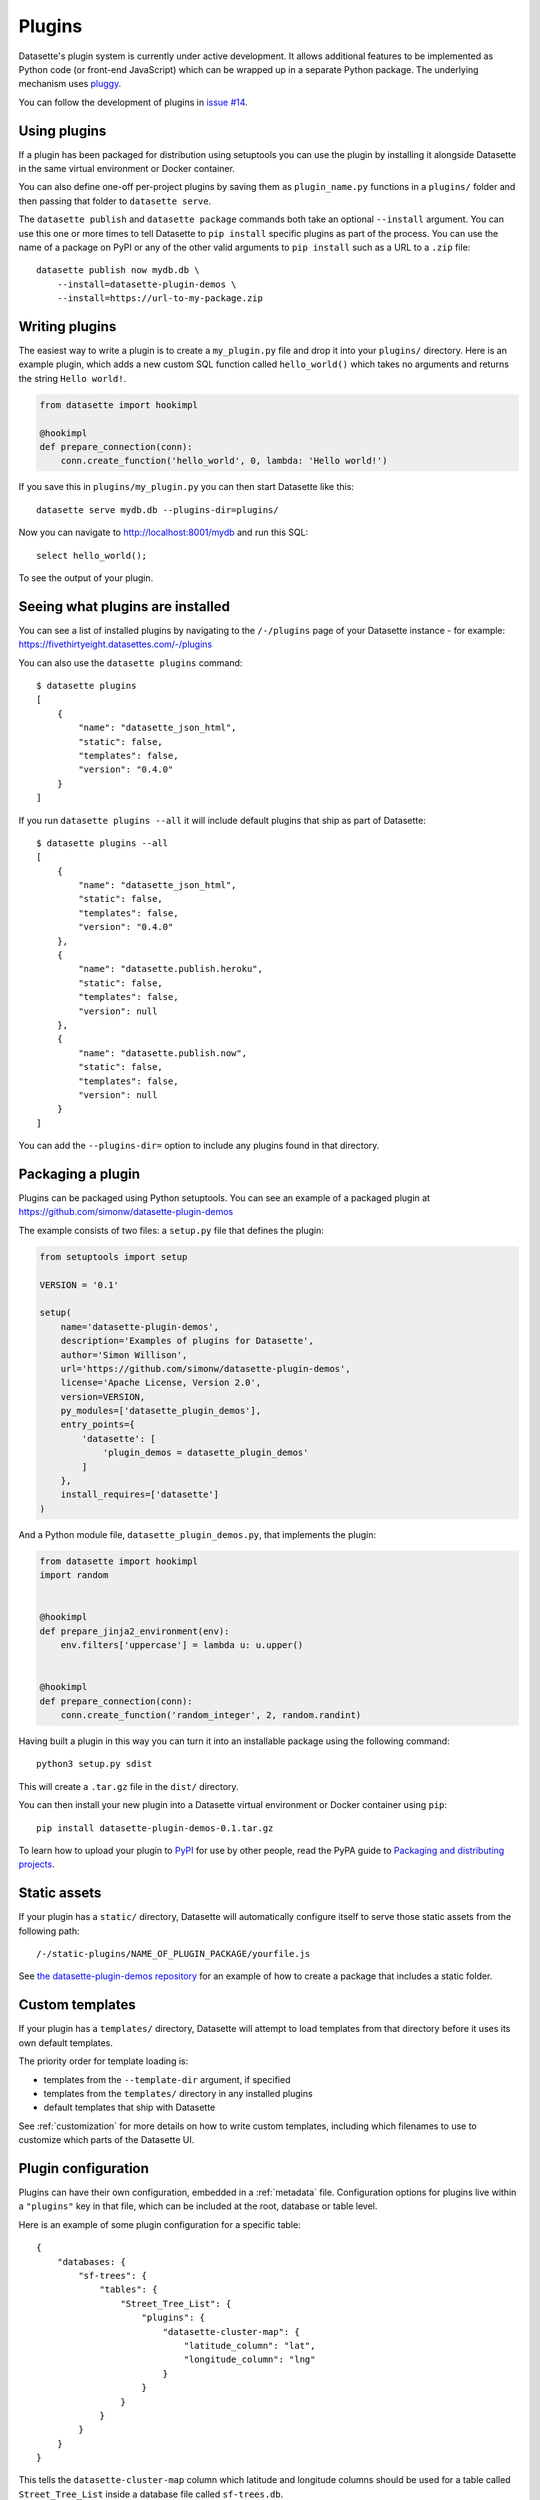 .. _plugins:

Plugins
=======

Datasette's plugin system is currently under active development. It allows
additional features to be implemented as Python code (or front-end JavaScript)
which can be wrapped up in a separate Python package. The underlying mechanism
uses `pluggy <https://pluggy.readthedocs.io/>`_.

You can follow the development of plugins in `issue #14 <https://github.com/simonw/datasette/issues/14>`_.

Using plugins
-------------

If a plugin has been packaged for distribution using setuptools you can use
the plugin by installing it alongside Datasette in the same virtual
environment or Docker container.

You can also define one-off per-project plugins by saving them as
``plugin_name.py`` functions in a ``plugins/`` folder and then passing that
folder to ``datasette serve``.

The ``datasette publish`` and ``datasette package`` commands both take an
optional ``--install`` argument. You can use this one or more times to tell
Datasette to ``pip install`` specific plugins as part of the process. You can
use the name of a package on PyPI or any of the other valid arguments to ``pip
install`` such as a URL to a ``.zip`` file::

    datasette publish now mydb.db \
        --install=datasette-plugin-demos \
        --install=https://url-to-my-package.zip

Writing plugins
---------------

The easiest way to write a plugin is to create a ``my_plugin.py`` file and
drop it into your ``plugins/`` directory. Here is an example plugin, which
adds a new custom SQL function called ``hello_world()`` which takes no
arguments and returns the string ``Hello world!``.

.. code-block:: python

    from datasette import hookimpl

    @hookimpl
    def prepare_connection(conn):
        conn.create_function('hello_world', 0, lambda: 'Hello world!')

If you save this in ``plugins/my_plugin.py`` you can then start Datasette like
this::

    datasette serve mydb.db --plugins-dir=plugins/

Now you can navigate to http://localhost:8001/mydb and run this SQL::

    select hello_world();

To see the output of your plugin.

Seeing what plugins are installed
---------------------------------

You can see a list of installed plugins by navigating to the ``/-/plugins`` page of your Datasette instance - for example: https://fivethirtyeight.datasettes.com/-/plugins

You can also use the ``datasette plugins`` command::

    $ datasette plugins
    [
        {
            "name": "datasette_json_html",
            "static": false,
            "templates": false,
            "version": "0.4.0"
        }
    ]

If you run ``datasette plugins --all`` it will include default plugins that ship as part of Datasette::

    $ datasette plugins --all
    [
        {
            "name": "datasette_json_html",
            "static": false,
            "templates": false,
            "version": "0.4.0"
        },
        {
            "name": "datasette.publish.heroku",
            "static": false,
            "templates": false,
            "version": null
        },
        {
            "name": "datasette.publish.now",
            "static": false,
            "templates": false,
            "version": null
        }
    ]

You can add the ``--plugins-dir=`` option to include any plugins found in that directory.

Packaging a plugin
------------------

Plugins can be packaged using Python setuptools. You can see an example of a
packaged plugin at https://github.com/simonw/datasette-plugin-demos

The example consists of two files: a ``setup.py`` file that defines the plugin:

.. code-block:: python

    from setuptools import setup

    VERSION = '0.1'

    setup(
        name='datasette-plugin-demos',
        description='Examples of plugins for Datasette',
        author='Simon Willison',
        url='https://github.com/simonw/datasette-plugin-demos',
        license='Apache License, Version 2.0',
        version=VERSION,
        py_modules=['datasette_plugin_demos'],
        entry_points={
            'datasette': [
                'plugin_demos = datasette_plugin_demos'
            ]
        },
        install_requires=['datasette']
    )

And a Python module file, ``datasette_plugin_demos.py``, that implements the
plugin:

.. code-block:: python

    from datasette import hookimpl
    import random


    @hookimpl
    def prepare_jinja2_environment(env):
        env.filters['uppercase'] = lambda u: u.upper()


    @hookimpl
    def prepare_connection(conn):
        conn.create_function('random_integer', 2, random.randint)


Having built a plugin in this way you can turn it into an installable package
using the following command::

    python3 setup.py sdist

This will create a ``.tar.gz`` file in the ``dist/`` directory.

You can then install your new plugin into a Datasette virtual environment or
Docker container using ``pip``::

    pip install datasette-plugin-demos-0.1.tar.gz

To learn how to upload your plugin to `PyPI <https://pypi.org/>`_ for use by
other people, read the PyPA guide to `Packaging and distributing projects
<https://packaging.python.org/tutorials/distributing-packages/>`_.

Static assets
-------------

If your plugin has a ``static/`` directory, Datasette will automatically
configure itself to serve those static assets from the following path::

    /-/static-plugins/NAME_OF_PLUGIN_PACKAGE/yourfile.js

See `the datasette-plugin-demos repository <https://github.com/simonw/datasette-plugin-demos/tree/0ccf9e6189e923046047acd7878d1d19a2cccbb1>`_
for an example of how to create a package that includes a static folder.

Custom templates
----------------

If your plugin has a ``templates/`` directory, Datasette will attempt to load
templates from that directory before it uses its own default templates.

The priority order for template loading is:

* templates from the ``--template-dir`` argument, if specified
* templates from the ``templates/`` directory in any installed plugins
* default templates that ship with Datasette

See :ref:`customization` for more details on how to write custom templates,
including which filenames to use to customize which parts of the Datasette UI.

.. _plugins_configuration:

Plugin configuration
--------------------

Plugins can have their own configuration, embedded in a :ref:`metadata` file. Configuration options for plugins live within a ``"plugins"`` key in that file, which can be included at the root, database or table level.

Here is an example of some plugin configuration for a specific table::

    {
        "databases: {
            "sf-trees": {
                "tables": {
                    "Street_Tree_List": {
                        "plugins": {
                            "datasette-cluster-map": {
                                "latitude_column": "lat",
                                "longitude_column": "lng"
                            }
                        }
                    }
                }
            }
        }
    }

This tells the ``datasette-cluster-map`` column which latitude and longitude columns should be used for a table called ``Street_Tree_List`` inside a database file called ``sf-trees.db``.

When you are writing plugins, you can access plugin configuration like this using the ``datasette.plugin_config()`` method. If you know you need plugin configuration for a specific table, you can access it like this::

    plugin_config = datasette.plugin_config(
        "datasette-cluster-map", database="sf-trees", table="Street_Tree_List"
    )

This will return the ``{"latitude_column": "lat", "longitude_column": "lng"}`` in the above example.

If it cannot find the requested configuration at the table layer, it will fall back to the database layer and then the root layer. For example, a user may have set the plugin configuration option like so::

    {
        "databases: {
            "sf-trees": {
                "plugins": {
                    "datasette-cluster-map": {
                        "latitude_column": "xlat",
                        "longitude_column": "xlng"
                    }
                }
            }
        }
    }

In this case, the above code would return that configuration for ANY table within the ``sf-trees`` database.

The plugin configuration could also be set at the top level of ``metadata.json``::

    {
        "title": "This is the top-level title in metadata.json",
        "plugins": {
            "datasette-cluster-map": {
                "latitude_column": "xlat",
                "longitude_column": "xlng"
            }
        }
    }

Now that ``datasette-cluster-map`` plugin configuration will apply to every table in every database.

Plugin hooks
------------

When you implement a plugin hook you can accept any or all of the parameters that are documented as being passed to that hook. For example, you can implement a ``render_cell`` plugin hook like this even though the hook definition defines more parameters than just ``value`` and ``column``:

.. code-block:: python

    @hookimpl
    def render_cell(value, column):
        if column == "stars":
            return "*" * int(value)

The full list of available plugin hooks is as follows.

.. _plugin_hook_prepare_connection:

prepare_connection(conn)
~~~~~~~~~~~~~~~~~~~~~~~~

``conn`` - sqlite3 connection object
    The connection that is being opened

This hook is called when a new SQLite database connection is created. You can
use it to `register custom SQL functions <https://docs.python.org/2/library/sqlite3.html#sqlite3.Connection.create_function>`_,
aggregates and collations. For example:

.. code-block:: python

    from datasette import hookimpl
    import random

    @hookimpl
    def prepare_connection(conn):
        conn.create_function('random_integer', 2, random.randint)

This registers a SQL function called ``random_integer`` which takes two
arguments and can be called like this::

    select random_integer(1, 10);

.. _plugin_hook_prepare_jinja2_environment:

prepare_jinja2_environment(env)
~~~~~~~~~~~~~~~~~~~~~~~~~~~~~~~

``env`` - jinja2 Environment
    The template environment that is being prepared

This hook is called with the Jinja2 environment that is used to evaluate
Datasette HTML templates. You can use it to do things like `register custom
template filters <http://jinja.pocoo.org/docs/2.10/api/#custom-filters>`_, for
example:

.. code-block:: python

    from datasette import hookimpl

    @hookimpl
    def prepare_jinja2_environment(env):
        env.filters['uppercase'] = lambda u: u.upper()

You can now use this filter in your custom templates like so::

    Table name: {{ table|uppercase }}

.. _plugin_hook_extra_css_urls:

extra_css_urls(template, database, table, datasette)
~~~~~~~~~~~~~~~~~~~~~~~~~~~~~~~~~~~~~~~~~~~~~~~~~~~~

``template`` - string
    The template that is being rendered, e.g. ``database.html``

``database`` - string or None
    The name of the database

``table`` - string or None
    The name of the table

``datasette`` - Datasette instance
    You can use this to access plugin configuration options via ``datasette.plugin_config(your_plugin_name)``

Return a list of extra CSS URLs that should be included on the page. These can
take advantage of the CSS class hooks described in :ref:`customization`.

This can be a list of URLs:

.. code-block:: python

    from datasette import hookimpl

    @hookimpl
    def extra_css_urls():
        return [
            'https://stackpath.bootstrapcdn.com/bootstrap/4.1.0/css/bootstrap.min.css'
        ]

Or a list of dictionaries defining both a URL and an
`SRI hash <https://www.srihash.org/>`_:

.. code-block:: python

    from datasette import hookimpl

    @hookimpl
    def extra_css_urls():
        return [{
            'url': 'https://stackpath.bootstrapcdn.com/bootstrap/4.1.0/css/bootstrap.min.css',
            'sri': 'sha384-9gVQ4dYFwwWSjIDZnLEWnxCjeSWFphJiwGPXr1jddIhOegiu1FwO5qRGvFXOdJZ4',
        }]

.. _plugin_hook_extra_js_urls:

extra_js_urls(template, database, table, datasette)
~~~~~~~~~~~~~~~~~~~~~~~~~~~~~~~~~~~~~~~~~~~~~~~~~~~

Same arguments as ``extra_css_urls``.

This works in the same way as ``extra_css_urls()`` but for JavaScript. You can
return either a list of URLs or a list of dictionaries:

.. code-block:: python

    from datasette import hookimpl

    @hookimpl
    def extra_js_urls():
        return [{
            'url': 'https://code.jquery.com/jquery-3.3.1.slim.min.js',
            'sri': 'sha384-q8i/X+965DzO0rT7abK41JStQIAqVgRVzpbzo5smXKp4YfRvH+8abtTE1Pi6jizo',
        }]

You can also return URLs to files from your plugin's ``static/`` directory, if
you have one:

.. code-block:: python

    from datasette import hookimpl

    @hookimpl
    def extra_js_urls():
        return [
            '/-/static-plugins/your_plugin/app.js'
        ]

.. _plugin_hook_publish_subcommand:

publish_subcommand(publish)
~~~~~~~~~~~~~~~~~~~~~~~~~~~

``publish`` - Click publish command group
    The Click command group for the ``datasette publish`` subcommand

This hook allows you to create new providers for the ``datasette publish``
command. Datasette uses this hook internally to implement the default ``now``
and ``heroku`` subcommands, so you can read
`their source <https://github.com/simonw/datasette/tree/master/datasette/publish>`_
to see examples of this hook in action.

Let's say you want to build a plugin that adds a ``datasette publish my_hosting_provider --api_key=xxx mydatabase.db`` publish command. Your implementation would start like this:

.. code-block:: python

    from datasette import hookimpl
    from datasette.publish.common import add_common_publish_arguments_and_options
    import click


    @hookimpl
    def publish_subcommand(publish):
        @publish.command()
        @add_common_publish_arguments_and_options
        @click.option(
            "-k",
            "--api_key",
            help="API key for talking to my hosting provider",
        )
        def my_hosting_provider(
            files,
            metadata,
            extra_options,
            branch,
            template_dir,
            plugins_dir,
            static,
            install,
            version_note,
            title,
            license,
            license_url,
            source,
            source_url,
            api_key,
        ):
            # Your implementation goes here

.. _plugin_hook_render_cell:

render_cell(value, column, table, database, datasette)
~~~~~~~~~~~~~~~~~~~~~~~~~~~~~~~~~~~~~~~~~~~~~~~~~~~~~~

Lets you customize the display of values within table cells in the HTML table view.

``value`` - string, integer or None
    The value that was loaded from the database

``column`` - string
    The name of the column being rendered

``table`` - string or None
    The name of the table - or ``None`` if this is a custom SQL query

``database`` - string
    The name of the database

``datasette`` - Datasette instance
    You can use this to access plugin configuration options via ``datasette.plugin_config(your_plugin_name)``

If your hook returns ``None``, it will be ignored. Use this to indicate that your hook is not able to custom render this particular value.

If the hook returns a string, that string will be rendered in the table cell.

If you want to return HTML markup you can do so by returning a ``jinja2.Markup`` object.

Datasette will loop through all available ``render_cell`` hooks and display the value returned by the first one that does not return ``None``.

Here is an example of a custom ``render_cell()`` plugin which looks for values that are a JSON string matching the following format::

    {"href": "https://www.example.com/", "label": "Name"}

If the value matches that pattern, the plugin returns an HTML link element:

.. code-block:: python

    from datasette import hookimpl
    import jinja2
    import json


    @hookimpl
    def render_cell(value):
        # Render {"href": "...", "label": "..."} as link
        if not isinstance(value, str):
            return None
        stripped = value.strip()
        if not stripped.startswith("{") and stripped.endswith("}"):
            return None
        try:
            data = json.loads(value)
        except ValueError:
            return None
        if not isinstance(data, dict):
            return None
        if set(data.keys()) != {"href", "label"}:
            return None
        href = data["href"]
        if not (
            href.startswith("/") or href.startswith("http://")
            or href.startswith("https://")
        ):
            return None
        return jinja2.Markup('<a href="{href}">{label}</a>'.format(
            href=jinja2.escape(data["href"]),
            label=jinja2.escape(data["label"] or "") or "&nbsp;"
        ))

.. _plugin_hook_extra_body_script:

extra_body_script(template, database, table, datasette)
~~~~~~~~~~~~~~~~~~~~~~~~~~~~~~~~~~~~~~~~~~~~~~~~~~~~~~~

``template`` - string
    The template that is being rendered, e.g. ``database.html``

``database`` - string or None
    The name of the database, or ``None`` if the page does not correspond to a database (e.g. the root page)

``table`` - string or None
    The name of the table, or ``None`` if the page does not correct to a table

``datasette`` - Datasette instance
    You can use this to access plugin configuration options via ``datasette.plugin_config(your_plugin_name)``

Extra JavaScript to be added to a ``<script>`` block at the end of the ``<body>`` element on the page.

The ``template``, ``database`` and ``table`` options can be used to return different code depending on which template is being rendered and which database or table are being processed.

The ``datasette`` instance is provided primarily so that you can consult any plugin configuration options that may have been set, using the ``datasette.plugin_config(plugin_name)`` method documented above.

The string that you return from this function will be treated as "safe" for inclusion in a ``<script>`` block directly in the page, so it is up to you to apply any necessary escaping.
